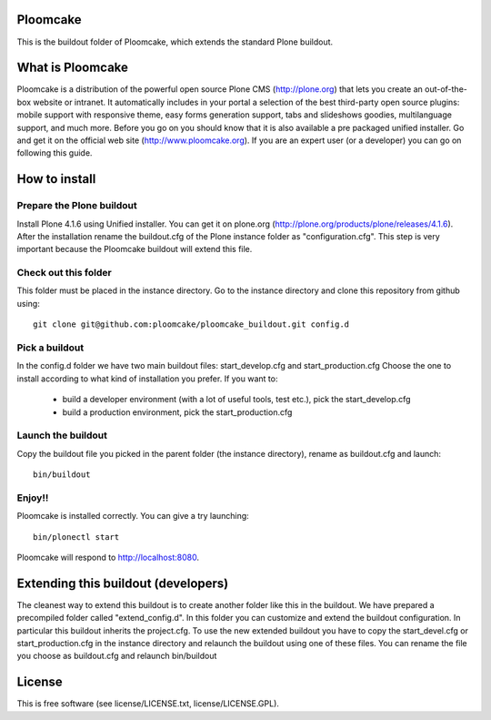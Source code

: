 Ploomcake
=========
This is the buildout folder of Ploomcake, which extends the standard Plone buildout. 

What is Ploomcake
=================

Ploomcake is a distribution of the powerful open source Plone CMS (http://plone.org) that lets you create an out-of-the-box website or intranet.
It automatically includes in your portal a selection of the best third-party open source plugins: mobile support with responsive theme, easy forms generation support, tabs and slideshows goodies, multilanguage support, and much more.
Before you go on you should know that it is also available a pre packaged unified installer. Go and get it on the official web site (http://www.ploomcake.org).
If you are an expert user (or a developer) you can go on following this guide.

How to install
==============

Prepare the Plone buildout
--------------------------
Install Plone 4.1.6 using Unified installer. You can get it on plone.org (http://plone.org/products/plone/releases/4.1.6).
After the installation rename the buildout.cfg of the Plone instance folder as "configuration.cfg". This step is very important because the Ploomcake buildout will extend this file.

Check out this folder
---------------------
This folder must be placed in the instance directory. Go to the instance directory and clone this repository from github using::

    git clone git@github.com:ploomcake/ploomcake_buildout.git config.d

Pick a buildout
---------------
In the config.d folder we have two main buildout files: start_develop.cfg and start_production.cfg
Choose the one to install according to what kind of installation you prefer. If you want to:

    * build a developer environment (with a lot of useful tools, test etc.), pick the start_develop.cfg
    * build a production environment, pick the start_production.cfg

Launch the buildout
-------------------
Copy the buildout file you picked in the parent folder (the instance directory), rename as buildout.cfg and launch::

    bin/buildout

Enjoy!!
-------
Ploomcake is installed correctly. You can give a try launching::

    bin/plonectl start

Ploomcake will respond to http://localhost:8080.


Extending this buildout (developers)
====================================
The cleanest way to extend this buildout is to create another folder like this in the buildout. We have prepared a precompiled folder called "extend_config.d".
In this folder you can customize and extend the buildout configuration. In particular this buildout inherits the project.cfg.
To use the new extended buildout you have to copy the start_devel.cfg or start_production.cfg in the instance directory and relaunch the buildout using one of these files.
You can rename the file you choose as buildout.cfg and relaunch bin/buildout

License
=======
This is free software (see license/LICENSE.txt,  license/LICENSE.GPL).
